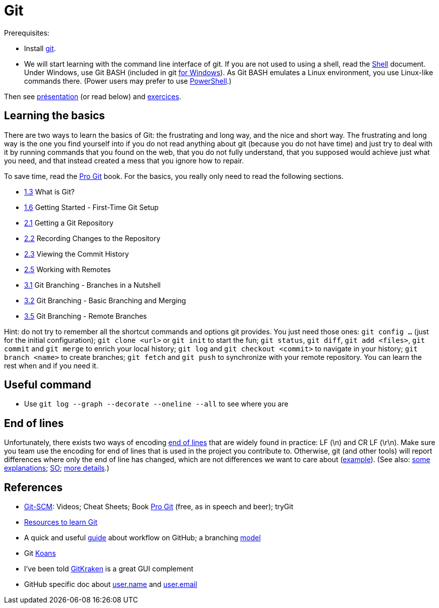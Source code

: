 = Git

Prerequisites:

- Install https://git-scm.com/download[git].
- We will start learning with the command line interface of git. If you are not used to using a shell, read the https://github.com/oliviercailloux/java-course/blob/master/Git/Shell.adoc[Shell] document.
Under Windows, use Git BASH (included in git https://gitforwindows.org/[for Windows]). As Git BASH emulates a Linux environment, you use Linux-like commands there. (Power users may prefer to use https://www.develves.net/blogs/asd/articles/using-git-with-powershell-on-windows-10/[PowerShell].)

Then see https://raw.githubusercontent.com/oliviercailloux/java-course/master/Git/Pr%C3%A9sentation/presentation.pdf[présentation] (or read below) and https://github.com/oliviercailloux/java-course/blob/master/Git/Exercices.adoc[exercices].

== Learning the basics
There are two ways to learn the basics of Git: the frustrating and long way, and the nice and short way. The frustrating and long way is the one you find yourself into if you do not read anything about git (because you do not have time) and just try to deal with it by running commands that you found on the web, that you do not fully understand, that you supposed would achieve just what you need, and that instead created a mess that you ignore how to repair.

To save time, read the https://git-scm.com/book[Pro Git] book. For the basics, you really only need to read the following sections.

* https://git-scm.com/book/en/v2/Getting-Started-What-is-Git%3F[1.3] What is Git?
* https://git-scm.com/book/en/v2/Getting-Started-First-Time-Git-Setup[1.6] Getting Started - First-Time Git Setup
* https://git-scm.com/book/en/v2/Git-Basics-Getting-a-Git-Repository[2.1] Getting a Git Repository
* https://git-scm.com/book/en/v2/Git-Basics-Recording-Changes-to-the-Repository[2.2] Recording Changes to the Repository
* https://git-scm.com/book/en/v2/Git-Basics-Viewing-the-Commit-History[2.3] Viewing the Commit History
* https://git-scm.com/book/en/v2/Git-Basics-Working-with-Remotes[2.5] Working with Remotes
* https://git-scm.com/book/en/v2/Git-Branching-Branches-in-a-Nutshell[3.1] Git Branching - Branches in a Nutshell
* https://git-scm.com/book/en/v2/Git-Branching-Basic-Branching-and-Merging[3.2] Git Branching - Basic Branching and Merging
* https://git-scm.com/book/en/v2/Git-Branching-Remote-Branches[3.5] Git Branching - Remote Branches

Hint: do not try to remember all the shortcut commands and options git provides. You just need those ones: `git config …` (just for the initial configuration); `git clone <url>` or `git init` to start the fun; `git status`, `git diff`, `git add <files>`, `git commit` and `git merge` to enrich your local history; `git log` and `git checkout <commit>` to navigate in your history; `git branch <name>` to create branches; `git fetch` and `git push` to synchronize with your remote repository. You can learn the rest when and if you need it.

== Useful command
* Use `git log --graph --decorate --oneline --all` to see where you are

== End of lines
Unfortunately, there exists two ways of encoding https://en.wikipedia.org/wiki/Newline[end of lines] that are widely found in practice: LF (\n) and CR LF (\r\n).
Make sure you team use the encoding for end of lines that is used in the project you contribute to. Otherwise, git (and other tools) will report differences where only the end of line has changed, which are not differences we want to care about (https://github.com/oliviercailloux/testrel/commit/9de13b11df17a598b296f4dd020589e697398d19[example]). (See also: https://www.edwardthomson.com/blog/git_for_windows_line_endings.html[some explanations]; https://stackoverflow.com/questions/1967370/git-replacing-lf-with-crlf[SO]; https://gist.github.com/shiftkey/b51f29301e52a3bc74d9[more details].)

== References
* https://git-scm.com/[Git-SCM]: Videos; Cheat Sheets; Book https://git-scm.com/book[Pro Git] (free, as in speech and beer); tryGit
* https://try.github.io/[Resources to learn Git]
* A quick and useful https://guides.github.com/introduction/flow/[guide] about workflow on GitHub; a branching https://nvie.com/posts/a-successful-git-branching-model/[model]
* Git https://stevelosh.com/blog/2013/04/git-koans/[Koans]
* I’ve been told https://www.gitkraken.com/[GitKraken] is a great GUI complement
* GitHub specific doc about https://help.github.com/en/github/using-git/setting-your-username-in-git[user.name] and https://help.github.com/en/github/setting-up-and-managing-your-github-user-account/setting-your-commit-email-address[user.email]

